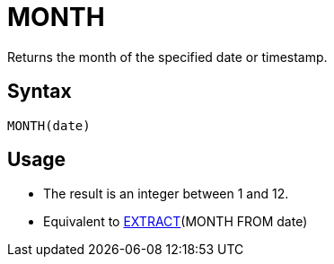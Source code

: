 = MONTH

Returns the month of the specified date or timestamp.

== Syntax
----
MONTH(date)
----

== Usage

* The result is an integer between 1 and 12.
* Equivalent to xref:extract.adoc[EXTRACT](MONTH FROM date)